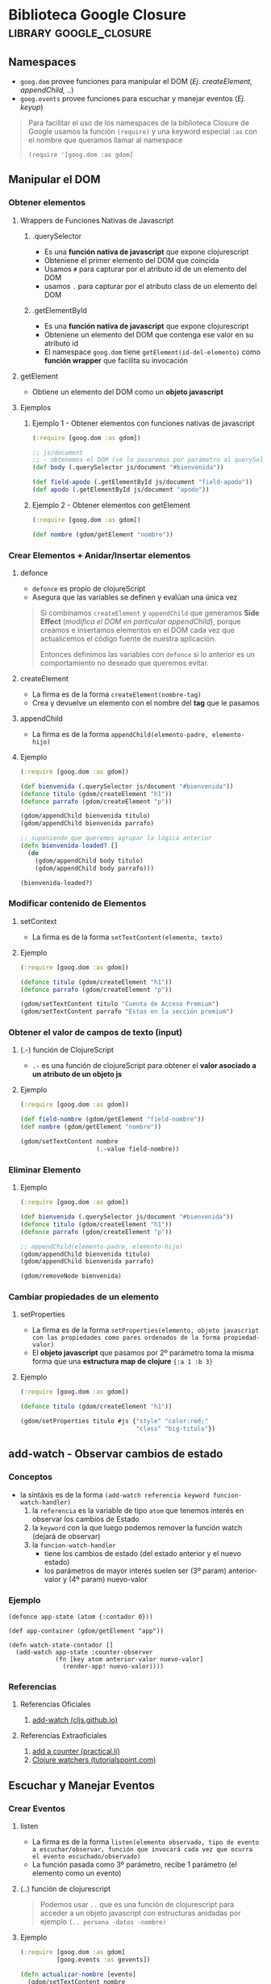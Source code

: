 * Biblioteca Google Closure                        :library:google_closure:
   :PROPERTIES:
   :DATE-CREATED: <2023-10-16 Mon>
   :DATE-UPDATED: <2023-10-16 Mon>
   :BOOK: nil
   :BOOK-CHAPTERS: nil
   :COURSE: nil
   :COURSE-LESSONS: nil
   :END:
** Namespaces
  - ~goog.dom~ provee funciones para manipular el DOM (/Ej. createElement, appendChild, ../)
  - ~goog.events~ provee funciones para escuchar y manejar eventos (/Ej. keyup/)

  #+BEGIN_QUOTE
  Para facilitar el uso de los namespaces de la biblioteca Closure de Google
  usamos la función ~(require)~ y una keyword especial ~:as~ con el nombre que queramos llamar al namespace

  ~(require '[goog.dom :as gdom]~
  #+END_QUOTE
** Manipular el DOM
*** Obtener elementos
**** Wrappers de Funciones Nativas de Javascript
***** .querySelector
     - Es una *función nativa de javascript* que expone clojurescript
     - Obteniene el primer elemento del DOM que coincida
     - Usamos ~#~ para capturar por el atributo id de un elemento del DOM
     - usamos ~.~ para capturar por el atributo class de un elemento del DOM
***** .getElementById
     - Es una *función nativa de javascript* que expone clojurescript
     - Obteniene un elemento del DOM que contenga ese valor en su atributo id
     - El namespace ~goog.dom~ tiene ~getElement(id-del-elemento)~ como *función wrapper* que facilita su invocación
**** getElement
    - Obtiene un elemento del DOM como un *objeto javascript*
**** Ejemplos
***** Ejemplo 1 - Obtener elementos con funciones nativas de javascript
      #+BEGIN_SRC clojure
        (:require [goog.dom :as gdom])

        ;; js/document
        ;; - obtenemos el DOM (se lo pasaremos por parámetro al querySelector)
        (def body (.querySelector js/document "#bienvenida"))

        (def field-apodo (.getElementById js/document "field-apodo"))
        (def apodo (.getElementById js/document "apodo"))
      #+END_SRC
***** Ejemplo 2 - Obtener elementos con getElement
   #+BEGIN_SRC clojure
     (:require [goog.dom :as gdom])

     (def nombre (gdom/getElement "nombre"))
   #+END_SRC
*** Crear Elementos + Anidar/Insertar elementos
**** defonce
    - ~defonce~ es propio de clojureScript
    - Asegura que las variables se definen y evalúan una única vez

    #+BEGIN_QUOTE
    Si combinamos ~createElement~ y ~appendChild~ que generamos *Side Effect* (/modifica el DOM en particular appendChild/),
    porque creamos e insertamos elementos en el DOM cada vez que actualicemos el código fuente de nuestra aplicación.

    Entonces definimos las variables con ~defonce~ si lo anterior es un comportamiento no deseado que queremos evitar.
    #+END_QUOTE
**** createElement
      - La firma es de la forma ~createElement(nombre-tag)~
      - Crea y devuelve un elemento con el nombre del *tag* que le pasamos
**** appendChild
    - La firma es de la forma ~appendChild(elemento-padre, elemento-hijo)~
**** Ejemplo
    #+BEGIN_SRC clojure
      (:require [goog.dom :as gdom])

      (def bienvenida (.querySelector js/document "#bienvenida"))
      (defonce titulo (gdom/createElement "h1"))
      (defonce parrafo (gdom/createElement "p"))

      (gdom/appendChild bienvenida titulo)
      (gdom/appendChild bienvenida parrafo)

      ;; suponiendo que queremos agrupar la lógica anterior
      (defn bienvenida-loaded? []
        (do
          (gdom/appendChild body titulo)
          (gdom/appendChild body parrafo)))

      (bienvenida-loaded?)
    #+END_SRC
*** Modificar contenido de Elementos
**** setContext
    - La firma es de la forma ~setTextContent(elemento, texto)~
**** Ejemplo
    #+BEGIN_SRC clojure
      (:require [goog.dom :as gdom])

      (defonce titulo (gdom/createElement "h1"))
      (defonce parrafo (gdom/createElement "p"))

      (gdom/setTextContent titulo "Cuenta de Acceso Premium")
      (gdom/setTextContent parrafo "Estas en la sección premium")
    #+END_SRC
*** Obtener el valor de campos de texto (input)
**** (.-) función de ClojureScript
    - ~.-~ es una función de clojureScript para obtener el *valor asociado a un atributo de un objeto js*
**** Ejemplo
    #+BEGIN_SRC clojure
      (:require [goog.dom :as gdom])

      (def field-nombre (gdom/getElement "field-nombre"))
      (def nombre (gdom/getElement "nombre"))

      (gdom/setTextContent nombre
                           (.-value field-nombre))
    #+END_SRC
*** Eliminar Elemento
**** Ejemplo
     #+BEGIN_SRC clojure
       (:require [goog.dom :as gdom])

       (def bienvenida (.querySelector js/document "#bienvenida"))
       (defonce titulo (gdom/createElement "h1"))
       (defonce parrafo (gdom/createElement "p"))

       ;; appendChild(elemento-padre, elemento-hijo)
       (gdom/appendChild bienvenida titulo)
       (gdom/appendChild bienvenida parrafo)

       (gdom/removeNode bienvenida)
     #+END_SRC
*** Cambiar propiedades de un elemento
**** setProperties
    - La firma es de la forma ~setProperties(elemento, objeto javascript con las propiedades como pares ordenados de la forma propiedad-valor)~
    - El *objeto javascript* que pasamos por 2º parámetro toma la misma forma que una *estructura map de clojure* ~{:a 1 :b 3}~
**** Ejemplo
    #+BEGIN_SRC clojure
      (:require [goog.dom :as gdom])

      (defonce titulo (gdom/createElement "h1"))

      (gdom/setProperties titulo #js {"style" "color:red;"
                                      "class" "big-titulo"})
    #+END_SRC
** add-watch - Observar cambios de estado
*** Conceptos
   - la sintáxis es de la forma ~(add-watch referencia keyword funcion-watch-handler)~
     1) la ~referencia~ es la variable de tipo ~atom~ que tenemos interés en observar los cambios de Estado
     2) la ~keyword~ con la que luego podemos remover la función watch (dejará de observar)
     3) la ~funcion-watch-handler~
        - tiene los cambios de estado (del estado anterior y el nuevo estado)
        - los parámetros de mayor interés suelen ser (3º param) anterior-valor y (4º param) nuevo-valor
*** Ejemplo
   #+BEGIN_SRC clojurescript
     (defonce app-state (atom {:contador 0}))

     (def app-container (gdom/getElement "app"))

     (defn watch-state-contador []
       (add-watch app-state :counter-observer
                  (fn [key atom anterior-valor nuevo-valor]
                    (render-app! nuevo-valor))))
   #+END_SRC
*** Referencias
**** Referencias Oficiales
    1. [[https://cljs.github.io/api/cljs.core/add-watch][add-watch (cljs.github.io)]]
**** Referencias Extraoficiales
    1. [[https://practical.li/clojurescript/figwheel-project/add-a-counter.html][add a counter (practical.li)]]
    2. [[https://www.tutorialspoint.com/clojure/clojure_watchers.htm][Clojure watchers (tutorialspoint.com)]]
** Escuchar y Manejar Eventos
*** Crear Eventos
**** listen
     - La firma es de la forma ~listen(elemento observado, tipo de evento a escuchar/observar, función que invocará cada vez que ocurra el evento escuchado/observado)~
     - La función pasada como 3º parámetro, recibe 1 parámetro (el elemento como un evento)
**** (..) función de clojurescript
      #+BEGIN_QUOTE
      Podemos usar ~..~ que es una función de clojurescript para acceder a un objeto javascript con estructuras anidadas
      por ejemplo ~(.. persona -datos -nombre)~
      #+END_QUOTE
**** Ejemplo
    #+BEGIN_SRC clojure
      (:require [goog.dom :as gdom]
                [goog.events :as gevents])

      (defn actualizar-nombre [evento]
        (gdom/setTextContent nombre
                             (.. evento -currentTarget -value)))

      (gevents/listen field-nombre
                      "keyup"
                      actualizar-nombre)
    #+END_SRC
** Ejemplos Integradores
*** Ejemplo 1 - Validar Campos de Contraseña
   #+BEGIN_SRC clojure
     (:require [goog.dom :as gdom]
               [goog.events :as gevents])

     (defn passwords-fields-coinciden? [password1 password2]
       (= (.-value password1)
          (.-value password2)))

     ;; distintas versiones que fuimos haciendo refactor
     (defn validar-password-v1 [password repassword estado-validacion]
       (if (not= (.-value password) (.-value repassword))
         (gdom/setTextContent estado-validacion "Las contraseñas no coinciden :(")
         (gdom/setTextContent estado-validacion "Las contraseñas coinciden OK :)")))

     (defn validar-password-v2 [password repassword estado-validacion]
       (gdom/setTextContent estado-validacion
                            (if (not= (.-value password) (.-value repassword))
                              "Las contraseñas no coinciden"
                              "Las contraseñas coinciden OK")))

     (defn validar-password-v3 [password repassword estado-validacion]
       (gdom/setTextContent estado-validacion
                            (if (passwords-fields-coinciden? password repassword)
                              "Las contraseñas coinciden :)"
                              "Las contraseñas NO coinciden >:(")))

     ;; macro #
     ;; - para crear una función anónima corta sin nombre y pasar los parámetros que necesita la función que maneja el evento
     (let [password (gdom/getElement "field-password")
           repassword (gdom/getElement "field-repassword")
           estado-validacion (gdom/getElement "estado-validacion-password")]
       (gevents/listen password "keyup"
                       #(validar-password-v3 password repassword estado-validacion))
       (gevents/listen repassword "keyup"
                       #(validar-password-v3 password repassword estado-validacion)))
   #+END_SRC
** Referencias
*** Referencias Oficiales
   1. [[https://developers.google.com/closure/library][Closure Library (developers.google.com)]]
   2. [[https://google.github.io/closure-library/develop/get-started][Getting Started with Closure Library (google.github.io)]]
   3. [[https://google.github.io/closure-library/api/goog.dom.html][Closure library, namespace goog.dom (google.github.io)]]
   4. [[https://google.github.io/closure-library/api/goog.events.html][API Closure library, namespace goog.events (google.github.io)]]
   5. [[https://github.com/google/closure-library/blob/master/closure/goog/dom/dom.js][dom.js (github.com/google/closure-library)]]
